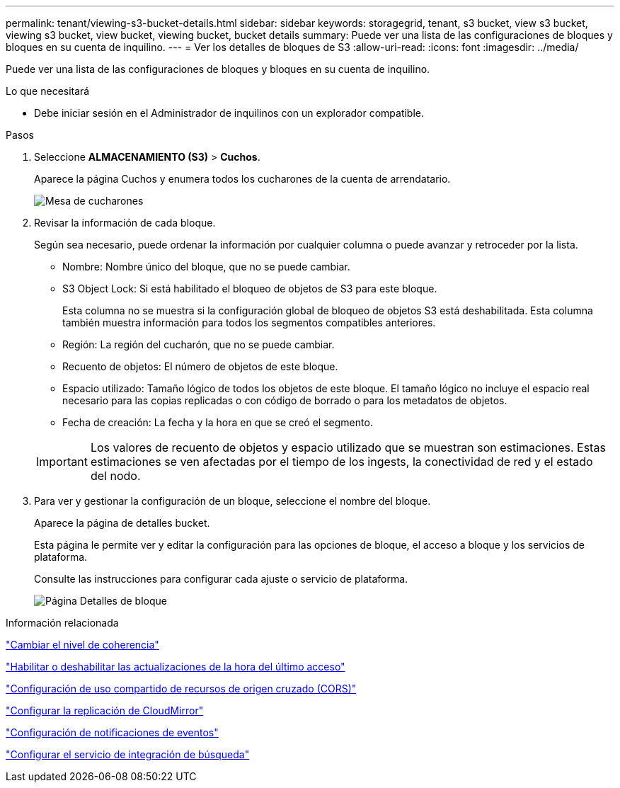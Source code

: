 ---
permalink: tenant/viewing-s3-bucket-details.html 
sidebar: sidebar 
keywords: storagegrid, tenant, s3 bucket, view s3 bucket, viewing s3 bucket, view bucket, viewing bucket, bucket details 
summary: Puede ver una lista de las configuraciones de bloques y bloques en su cuenta de inquilino. 
---
= Ver los detalles de bloques de S3
:allow-uri-read: 
:icons: font
:imagesdir: ../media/


[role="lead"]
Puede ver una lista de las configuraciones de bloques y bloques en su cuenta de inquilino.

.Lo que necesitará
* Debe iniciar sesión en el Administrador de inquilinos con un explorador compatible.


.Pasos
. Seleccione *ALMACENAMIENTO (S3)* > *Cuchos*.
+
Aparece la página Cuchos y enumera todos los cucharones de la cuenta de arrendatario.

+
image::../media/buckets_table.png[Mesa de cucharones]

. Revisar la información de cada bloque.
+
Según sea necesario, puede ordenar la información por cualquier columna o puede avanzar y retroceder por la lista.

+
** Nombre: Nombre único del bloque, que no se puede cambiar.
** S3 Object Lock: Si está habilitado el bloqueo de objetos de S3 para este bloque.
+
Esta columna no se muestra si la configuración global de bloqueo de objetos S3 está deshabilitada. Esta columna también muestra información para todos los segmentos compatibles anteriores.

** Región: La región del cucharón, que no se puede cambiar.
** Recuento de objetos: El número de objetos de este bloque.
** Espacio utilizado: Tamaño lógico de todos los objetos de este bloque. El tamaño lógico no incluye el espacio real necesario para las copias replicadas o con código de borrado o para los metadatos de objetos.
** Fecha de creación: La fecha y la hora en que se creó el segmento.


+

IMPORTANT: Los valores de recuento de objetos y espacio utilizado que se muestran son estimaciones. Estas estimaciones se ven afectadas por el tiempo de los ingests, la conectividad de red y el estado del nodo.

. Para ver y gestionar la configuración de un bloque, seleccione el nombre del bloque.
+
Aparece la página de detalles bucket.

+
Esta página le permite ver y editar la configuración para las opciones de bloque, el acceso a bloque y los servicios de plataforma.

+
Consulte las instrucciones para configurar cada ajuste o servicio de plataforma.

+
image::../media/bucket_details_page.png[Página Detalles de bloque]



.Información relacionada
link:changing-consistency-level.html["Cambiar el nivel de coherencia"]

link:enabling-or-disabling-last-access-time-updates.html["Habilitar o deshabilitar las actualizaciones de la hora del último acceso"]

link:configuring-cross-origin-resource-sharing-cors.html["Configuración de uso compartido de recursos de origen cruzado (CORS)"]

link:configuring-cloudmirror-replication.html["Configurar la replicación de CloudMirror"]

link:configuring-event-notifications.html["Configuración de notificaciones de eventos"]

link:configuring-search-integration-service.html["Configurar el servicio de integración de búsqueda"]
